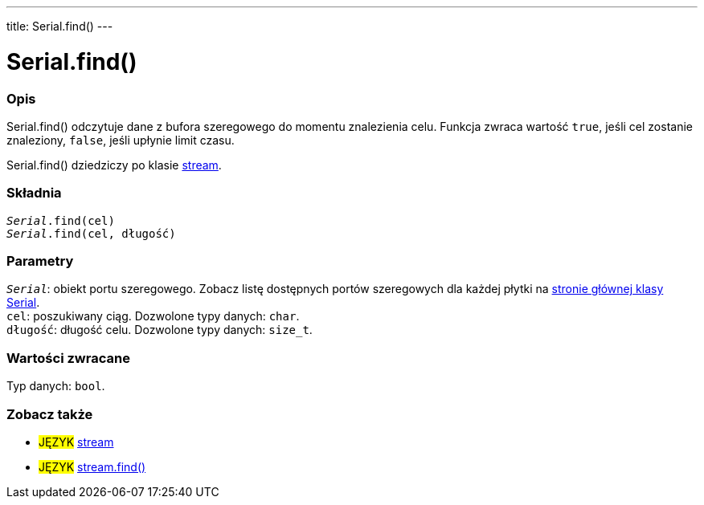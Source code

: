 ---
title: Serial.find()
---




= Serial.find()


// POCZĄTEK SEKCJI OPISOWEJ
[#overview]
--

[float]
=== Opis
Serial.find() odczytuje dane z bufora szeregowego do momentu znalezienia celu. Funkcja zwraca wartość `true`, jeśli cel zostanie znaleziony, `false`, jeśli upłynie limit czasu. 

Serial.find() dziedziczy po klasie link:../../stream[stream].
[%hardbreaks]


[float]
=== Składnia
`_Serial_.find(cel)` +
`_Serial_.find(cel, długość)`


[float]
=== Parametry
`_Serial_`: obiekt portu szeregowego. Zobacz listę dostępnych portów szeregowych dla każdej płytki na link:../../serial[stronie głównej klasy Serial]. +
`cel`: poszukiwany ciąg. Dozwolone typy danych: `char`. +
`długość`: długość celu. Dozwolone typy danych: `size_t`.


[float]
=== Wartości zwracane
Typ danych: `bool`.

--
// KONIEC SEKCJI OPISOWEJ


// POCZĄTEK SEKCJI ZOBACZ TAKŻE
[#see_also]
--

[float]
=== Zobacz także

[role="language"]
* #JĘZYK# link:../../stream[stream] +
* #JĘZYK# link:../../stream/streamfind[stream.find()]

--
// KONIEC SEKCJI ZOBACZ TAKŻE

